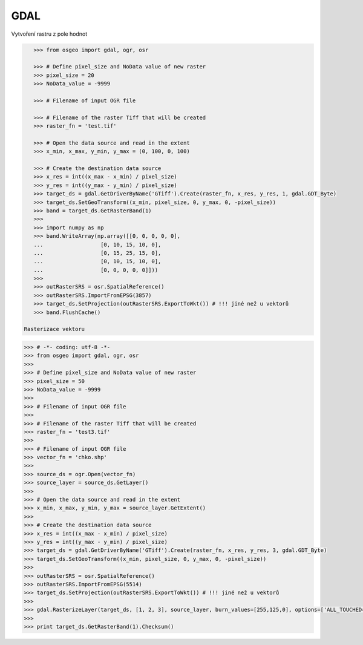 GDAL
====

Vytvoření rastru z pole hodnot

.. code-block:: python

    >>> from osgeo import gdal, ogr, osr

    >>> # Define pixel_size and NoData value of new raster
    >>> pixel_size = 20
    >>> NoData_value = -9999

    >>> # Filename of input OGR file

    >>> # Filename of the raster Tiff that will be created
    >>> raster_fn = 'test.tif'

    >>> # Open the data source and read in the extent
    >>> x_min, x_max, y_min, y_max = (0, 100, 0, 100)

    >>> # Create the destination data source
    >>> x_res = int((x_max - x_min) / pixel_size)
    >>> y_res = int((y_max - y_min) / pixel_size)
    >>> target_ds = gdal.GetDriverByName('GTiff').Create(raster_fn, x_res, y_res, 1, gdal.GDT_Byte)
    >>> target_ds.SetGeoTransform((x_min, pixel_size, 0, y_max, 0, -pixel_size))
    >>> band = target_ds.GetRasterBand(1)
    >>>
    >>> import numpy as np
    >>> band.WriteArray(np.array([[0, 0, 0, 0, 0],
    ...                  [0, 10, 15, 10, 0],
    ...                  [0, 15, 25, 15, 0],
    ...                  [0, 10, 15, 10, 0],
    ...                  [0, 0, 0, 0, 0]]))
    >>>
    >>> outRasterSRS = osr.SpatialReference()
    >>> outRasterSRS.ImportFromEPSG(3857)
    >>> target_ds.SetProjection(outRasterSRS.ExportToWkt()) # !!! jiné než u vektorů
    >>> band.FlushCache()

 Rasterizace vektoru

.. code-block:: python

    >>> # -*- coding: utf-8 -*-
    >>> from osgeo import gdal, ogr, osr
    >>> 
    >>> # Define pixel_size and NoData value of new raster
    >>> pixel_size = 50
    >>> NoData_value = -9999
    >>> 
    >>> # Filename of input OGR file
    >>> 
    >>> # Filename of the raster Tiff that will be created
    >>> raster_fn = 'test3.tif'
    >>> 
    >>> # Filename of input OGR file
    >>> vector_fn = 'chko.shp'
    >>> 
    >>> source_ds = ogr.Open(vector_fn)
    >>> source_layer = source_ds.GetLayer()
    >>> 
    >>> # Open the data source and read in the extent
    >>> x_min, x_max, y_min, y_max = source_layer.GetExtent()
    >>> 
    >>> # Create the destination data source
    >>> x_res = int((x_max - x_min) / pixel_size)
    >>> y_res = int((y_max - y_min) / pixel_size)
    >>> target_ds = gdal.GetDriverByName('GTiff').Create(raster_fn, x_res, y_res, 3, gdal.GDT_Byte)
    >>> target_ds.SetGeoTransform((x_min, pixel_size, 0, y_max, 0, -pixel_size))
    >>> 
    >>> outRasterSRS = osr.SpatialReference()
    >>> outRasterSRS.ImportFromEPSG(5514)
    >>> target_ds.SetProjection(outRasterSRS.ExportToWkt()) # !!! jiné než u vektorů
    >>> 
    >>> gdal.RasterizeLayer(target_ds, [1, 2, 3], source_layer, burn_values=[255,125,0], options=['ALL_TOUCHED=TRUE'])
    >>> 
    >>> print target_ds.GetRasterBand(1).Checksum()
